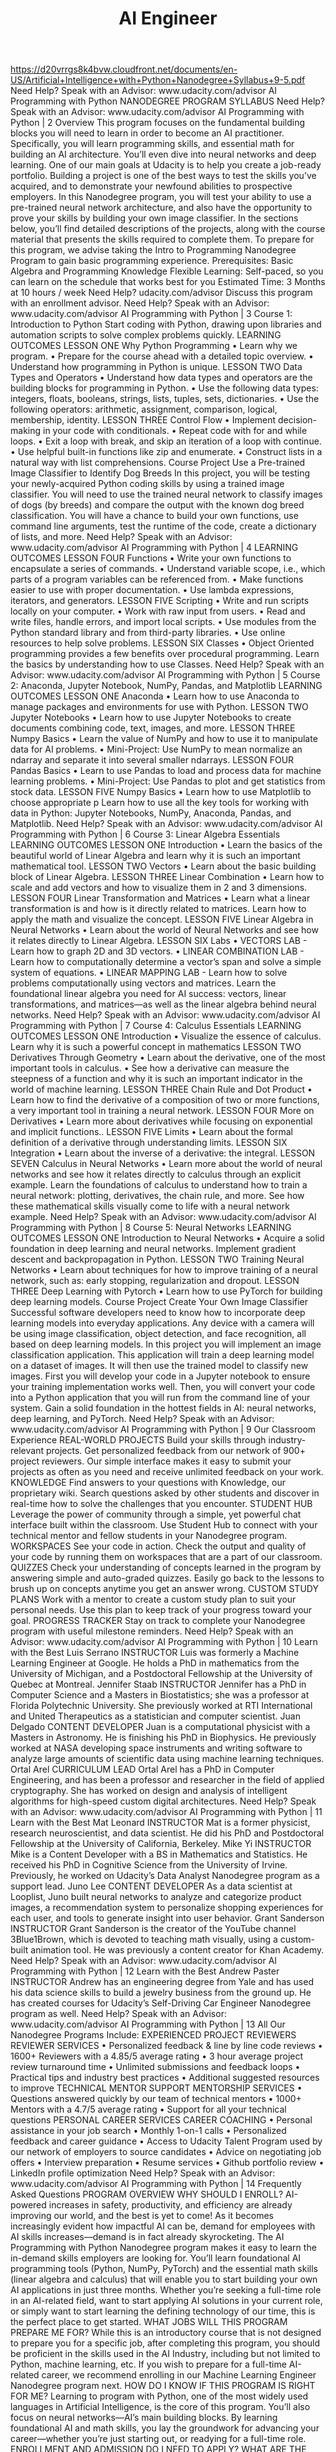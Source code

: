 #+TITLE: AI Engineer
https://d20vrrgs8k4bvw.cloudfront.net/documents/en-US/Artificial+Intelligence+with+Python+Nanodegree+Syllabus+9-5.pdf
Need Help? Speak with an Advisor: www.udacity.com/advisor
AI Programming
with Python
NANODEGREE PROGRAM SYLLABUS
Need Help? Speak with an Advisor: www.udacity.com/advisor AI Programming with Python | 2
Overview
This program focuses on the fundamental building blocks you will need to learn in order to become an AI
practitioner. Specifically, you will learn programming skills, and essential math for building an AI
architecture. You’ll even dive into neural networks and deep learning.
One of our main goals at Udacity is to help you create a job-ready portfolio. Building a project is one of the
best ways to test the skills you’ve acquired, and to demonstrate your newfound abilities to prospective
employers. In this Nanodegree program, you will test your ability to use a pre-trained neural network
architecture, and also have the opportunity to prove your skills by building your own image classifier.
In the sections below, you’ll find detailed descriptions of the projects, along with the course material that
presents the skills required to complete them.
To prepare for this program, we advise taking the Intro to Programming Nanodegree Program to gain basic
programming experience.
Prerequisites:
Basic Algebra and
Programming
Knowledge
Flexible Learning:
Self-paced, so
you can learn on
the schedule that
works best for you
Estimated Time:
3 Months at
10 hours / week
Need Help?
udacity.com/advisor
Discuss this program
with an enrollment
advisor.
Need Help? Speak with an Advisor: www.udacity.com/advisor AI Programming with Python | 3
Course 1: Introduction to Python
Start coding with Python, drawing upon libraries and automation scripts to solve complex problems quickly.
LEARNING OUTCOMES
LESSON ONE Why Python
Programming
• Learn why we program.
• Prepare for the course ahead with a detailed topic
 overview.
• Understand how programming in Python is unique.
LESSON TWO Data Types and
Operators
• Understand how data types and operators are the building
 blocks for programming in Python.
• Use the following data types: integers, floats, booleans,
 strings, lists, tuples, sets, dictionaries.
• Use the following operators: arithmetic, assignment,
 comparison, logical, membership, identity.
LESSON THREE Control Flow
• Implement decision-making in your code with conditionals.
• Repeat code with for and while loops.
• Exit a loop with break, and skip an iteration of a loop
 with continue.
• Use helpful built-in functions like zip and enumerate.
• Construct lists in a natural way with list comprehensions.
Course Project
Use a Pre-trained Image
Classifier to Identify Dog
Breeds
In this project, you will be testing your newly-acquired Python
coding skills by using a trained image classifier. You will need to use
the trained neural network to classify images of dogs (by breeds)
and compare the output with the known dog breed classification.
You will have a chance to build your own functions, use command
line arguments, test the runtime of the code, create a dictionary of
lists, and more.
Need Help? Speak with an Advisor: www.udacity.com/advisor AI Programming with Python | 4
LEARNING OUTCOMES
LESSON FOUR Functions
• Write your own functions to encapsulate a series of
 commands.
• Understand variable scope, i.e., which parts of a program
 variables can be referenced from.
• Make functions easier to use with proper documentation.
• Use lambda expressions, iterators, and generators.
LESSON FIVE Scripting
• Write and run scripts locally on your computer.
• Work with raw input from users.
• Read and write files, handle errors, and import local scripts.
• Use modules from the Python standard library and from
 third-party libraries.
• Use online resources to help solve problems.
LESSON SIX Classes
• Object Oriented programming provides a few benefits over
 procedural programming. Learn the basics by
 understanding how to use Classes.
Need Help? Speak with an Advisor: www.udacity.com/advisor AI Programming with Python | 5
Course 2: Anaconda, Jupyter Notebook,
 NumPy, Pandas, and Matplotlib
LEARNING OUTCOMES
LESSON ONE Anaconda • Learn how to use Anaconda to manage packages and
 environments for use with Python.
LESSON TWO Jupyter Notebooks • Learn how to use Jupyter Notebooks to create documents
 combining code, text, images, and more.
LESSON THREE Numpy Basics
• Learn the value of NumPy and how to use it to manipulate
 data for AI problems.
• Mini-Project: Use NumPy to mean normalize an ndarray
 and separate it into several smaller ndarrays.
LESSON FOUR Pandas Basics
• Learn to use Pandas to load and process data for machine
 learning problems.
• Mini-Project: Use Pandas to plot and get statistics from
 stock data.
LESSON FIVE Numpy Basics • Learn how to use Matplotlib to choose appropriate p
Learn how to use all the key tools for working with data in Python: Jupyter Notebooks, NumPy, Anaconda,
Pandas, and Matplotlib.
Need Help? Speak with an Advisor: www.udacity.com/advisor AI Programming with Python | 6
Course 3: Linear Algebra Essentials
LEARNING OUTCOMES
LESSON ONE Introduction • Learn the basics of the beautiful world of Linear Algebra
 and learn why it is such an important mathematical tool.
LESSON TWO Vectors • Learn about the basic building block of Linear Algebra.
LESSON THREE Linear Combination • Learn how to scale and add vectors and how to visualize
 them in 2 and 3 dimensions.
LESSON FOUR
Linear
Transformation
and Matrices
• Learn what a linear transformation is and how is it directly
 related to matrices. Learn how to apply the math and
 visualize the concept.
LESSON FIVE Linear Algebra in
Neural Networks
• Learn about the world of Neural Networks and see how it
 relates directly to Linear Algebra.
LESSON SIX Labs
• VECTORS LAB - Learn how to graph 2D and 3D vectors.
• LINEAR COMBINATION LAB - Learn how to computationally
 determine a vector’s span and solve a simple system of
 equations.
• LINEAR MAPPING LAB - Learn how to solve problems
 computationally using vectors and matrices.
Learn the foundational linear algebra you need for AI success: vectors, linear transformations, and
matrices—as well as the linear algebra behind neural networks.
Need Help? Speak with an Advisor: www.udacity.com/advisor AI Programming with Python | 7
 Course 4: Calculus Essentials
LEARNING OUTCOMES
LESSON ONE Introduction • Visualize the essence of calculus. Learn why it is such a
 powerful concept in mathematics
LESSON TWO
Derivatives
Through
Geometry
• Learn about the derivative, one of the most important tools
 in calculus.
• See how a derivative can measure the steepness of a function
 and why it is such an important indicator in the world of
 machine learning.
LESSON THREE Chain Rule and
Dot Product
• Learn how to find the derivative of a composition of two
 or more functions, a very important tool in training a neural
 network.
LESSON FOUR More on
Derivatives
• Learn more about derivatives while focusing on exponential
 and implicit functions..
LESSON FIVE Limits • Learn about the formal definition of a derivative through
 understanding limits.
LESSON SIX Integration • Learn about the inverse of a derivative: the integral.
LESSON SEVEN Calculus in
Neural Networks
• Learn more about the world of neural networks and see how it
 relates directly to calculus through an explicit example.
Learn the foundations of calculus to understand how to train a neural network: plotting, derivatives, the
chain rule, and more. See how these mathematical skills visually come to life with a neural network example.
Need Help? Speak with an Advisor: www.udacity.com/advisor AI Programming with Python | 8
 Course 5: Neural Networks
LEARNING OUTCOMES
LESSON ONE Introduction to
Neural Networks
• Acquire a solid foundation in deep learning and neural
 networks. Implement gradient descent and backpropagation
 in Python.
LESSON TWO Training Neural
Networks
• Learn about techniques for how to improve training of a neural
 network, such as: early stopping, regularization and dropout.
LESSON THREE Deep Learning
with Pytorch • Learn how to use PyTorch for building deep learning models.
Course Project
Create Your Own Image
Classifier
Successful software developers need to know how to incorporate
deep learning models into everyday applications. Any device with a
camera will be using image classification, object detection, and face
recognition, all based on deep learning models. In this project you will
implement an image classification application. This application will
train a deep learning model on a dataset of images. It will then use the
trained model to classify new images. First you will develop your code
in a Jupyter notebook to ensure your training implementation works
well. Then, you will convert your code into a Python application that
you will run from the command line of your system.
Gain a solid foundation in the hottest fields in AI: neural networks, deep learning, and PyTorch.
Need Help? Speak with an Advisor: www.udacity.com/advisor AI Programming with Python | 9
Our Classroom Experience
REAL-WORLD PROJECTS
Build your skills through industry-relevant projects. Get
personalized feedback from our network of 900+ project
reviewers. Our simple interface makes it easy to submit
your projects as often as you need and receive unlimited
feedback on your work.
KNOWLEDGE
Find answers to your questions with Knowledge, our
proprietary wiki. Search questions asked by other students
and discover in real-time how to solve the challenges that
you encounter.
STUDENT HUB
Leverage the power of community through a simple, yet
powerful chat interface built within the classroom. Use
Student Hub to connect with your technical mentor and
fellow students in your Nanodegree program.
WORKSPACES
See your code in action. Check the output and quality of
your code by running them on workspaces that are a part
of our classroom.
QUIZZES
Check your understanding of concepts learned in the
program by answering simple and auto-graded quizzes.
Easily go back to the lessons to brush up on concepts
anytime you get an answer wrong.
CUSTOM STUDY PLANS
Work with a mentor to create a custom study plan to suit
your personal needs. Use this plan to keep track of your
progress toward your goal.
PROGRESS TRACKER
Stay on track to complete your Nanodegree program with
useful milestone reminders.
Need Help? Speak with an Advisor: www.udacity.com/advisor AI Programming with Python | 10
Learn with the Best
Luis Serrano
INSTRUCTOR
Luis was formerly a Machine Learning
Engineer at Google. He holds a PhD in
mathematics from the University of
Michigan, and a Postdoctoral Fellowship
at the University of Quebec at Montreal.
Jennifer Staab
INSTRUCTOR
Jennifer has a PhD in Computer Science
and a Masters in Biostatistics; she was a
professor at Florida Polytechnic University.
She previously worked at RTI International
and United Therapeutics as a statistician
and computer scientist.
Juan Delgado
CONTENT DEVELOPER
Juan is a computational physicist with a
Masters in Astronomy. He is finishing his
PhD in Biophysics. He previously worked at
NASA developing space instruments and
writing software to analyze large amounts
of scientific data using machine
learning techniques.
Ortal Arel
CURRICULUM LEAD
Ortal Arel has a PhD in Computer
Engineering, and has been a professor
and researcher in the field of applied
cryptography. She has worked on design
and analysis of intelligent algorithms for
high-speed custom digital architectures.
Need Help? Speak with an Advisor: www.udacity.com/advisor AI Programming with Python | 11
Learn with the Best
Mat Leonard
INSTRUCTOR
Mat is a former physicist, research
neuroscientist, and data scientist. He did
his PhD and Postdoctoral Fellowship at
the University of California, Berkeley.
Mike Yi
INSTRUCTOR
Mike is a Content Developer with a BS in
Mathematics and Statistics. He received
his PhD in Cognitive Science from the
University of Irvine. Previously, he worked
on Udacity’s Data Analyst Nanodegree
program as a support lead.
Juno Lee
CONTENT DEVELOPER
As a data scientist at Looplist, Juno built
neural networks to analyze and categorize
product images, a recommendation system
to personalize shopping experiences for
each user, and tools to generate insight
into user behavior.
Grant Sanderson
INSTRUCTOR
Grant Sanderson is the creator of the
YouTube channel 3Blue1Brown, which is
devoted to teaching math visually, using
a custom-built animation tool. He was
previously a content creator for
Khan Academy.
Need Help? Speak with an Advisor: www.udacity.com/advisor AI Programming with Python | 12
Learn with the Best
Andrew Paster
INSTRUCTOR
Andrew has an engineering degree from
Yale and has used his data science skills to
build a jewelry business from the ground
up. He has created courses for Udacity’s
Self-Driving Car Engineer Nanodegree
program as well.
Need Help? Speak with an Advisor: www.udacity.com/advisor AI Programming with Python | 13
All Our Nanodegree Programs Include:
EXPERIENCED PROJECT REVIEWERS
REVIEWER SERVICES
• Personalized feedback & line by line code reviews
• 1600+ Reviewers with a 4.85/5 average rating
• 3 hour average project review turnaround time
• Unlimited submissions and feedback loops
• Practical tips and industry best practices
• Additional suggested resources to improve
TECHNICAL MENTOR SUPPORT
MENTORSHIP SERVICES
• Questions answered quickly by our team of
 technical mentors
• 1000+ Mentors with a 4.7/5 average rating
• Support for all your technical questions
PERSONAL CAREER SERVICES
CAREER COACHING
• Personal assistance in your job search
• Monthly 1-on-1 calls
• Personalized feedback and career guidance
• Access to Udacity Talent Program used by our
 network of employers to source candidates
• Advice on negotiating job offers
• Interview preparation
• Resume services
• Github portfolio review
• LinkedIn profile optimization
Need Help? Speak with an Advisor: www.udacity.com/advisor AI Programming with Python | 14
Frequently Asked Questions
PROGRAM OVERVIEW
WHY SHOULD I ENROLL?
AI-powered increases in safety, productivity, and efficiency are already
improving our world, and the best is yet to come! As it becomes increasingly
evident how impactful AI can be, demand for employees with AI skills
increases—demand is in fact already skyrocketing.
The AI Programming with Python Nanodegree program makes it easy
to learn the in-demand skills employers are looking for. You’ll learn
foundational AI programming tools (Python, NumPy, PyTorch) and the
essential math skills (linear algebra and calculus) that will enable you to start
building your own AI applications in just three months.
Whether you’re seeking a full-time role in an AI-related field, want to start
applying AI solutions in your current role, or simply want to start learning
the defining technology of our time, this is the perfect place to get started.
WHAT JOBS WILL THIS PROGRAM PREPARE ME FOR?
While this is an introductory course that is not designed to prepare you
for a specific job, after completing this program, you should be proficient
in the skills used in the AI Industry, including but not limited to Python,
machine learning, etc. If you wish to prepare for a full-time AI-related career,
we recommend enrolling in our Machine Learning Engineer Nanodegree
program next.
HOW DO I KNOW IF THIS PROGRAM IS RIGHT FOR ME?
Learning to program with Python, one of the most widely used languages in
Artificial Intelligence, is the core of this program. You’ll also focus on neural
networks—AI’s main building blocks. By learning foundational AI and math
skills, you lay the groundwork for advancing your career—whether you’re
just starting out, or readying for a full-time role.
ENROLLMENT AND ADMISSION
DO I NEED TO APPLY? WHAT ARE THE ADMISSION CRITERIA?
No. This Nanodegree program accepts all applicants regardless of
experience and specific background.
WHAT ARE THE PREREQUISITES FOR ENROLLMENT?
Formal prerequisites include basic knowledge of algebra and basic
programming in any language. You will also need to be able to communicate
fluently and professionally in written and spoken English.
To get basic programming experience, we recommend the Intro to
Programming Nanodegree Program.
Need Help? Speak with an Advisor: www.udacity.com/advisor AI Programming with Python | 15
FAQs Continued
TUITION AND TERM OF PROGRAM
HOW IS THIS NANODEGREE PROGRAM STRUCTURED?
The AI Programming with Python Nanodegree program is comprised of
content and curriculum to support two (2) projects. We estimate that
students can complete the program in three (3) months working 10 hours
per week.
Each project will be reviewed by the Udacity reviewer network. Feedback
will be provided and if you do not pass the project, you will be asked to
resubmit the project until it passes.
HOW LONG IS THIS NANODEGREE PROGRAM?
Access to this Nanodegree program runs for the length of time specified
in the payment card above. If you do not graduate within that time period,
you will continue learning with month to month payments. See the Terms
of Use and FAQs for other policies regarding the terms of access to our
Nanodegree programs.
I HAVE GRADUATED FROM THE AI PROGRAMMING WITH PYTHON
PROGRAM BUT I WANT TO KEEP LEARNING. WHERE SHOULD I GO FROM
HERE?
Our graduates can continue on to our Intro to Machine Learning with
PyTorch, Intro to Machine Learning with TensorFlow, Deep Learning, Data
Structures & Algorithms, or AI for Trading Nanodegree programs.
CAN I SWITCH MY START DATE? CAN I GET A REFUND?
Please see the Udacity Nanodegree program FAQs for policies on
enrollment in our programs.
SOFTWARE AND HARDWARE
WHAT SOFTWARE AND VERSIONS WILL I NEED IN THIS PROGRAM?
We’ll teach you how to install all the software required. Virtually any 64-bit
operating system with at least 8GB of RAM will be suitable. Udacity does not
provide any hardware.
You will use Python, PyTorch (library in Python used on 2nd project), Jupyter
Notebook, NumPy, Anaconda, and Pandas in this Nanodegree program.
